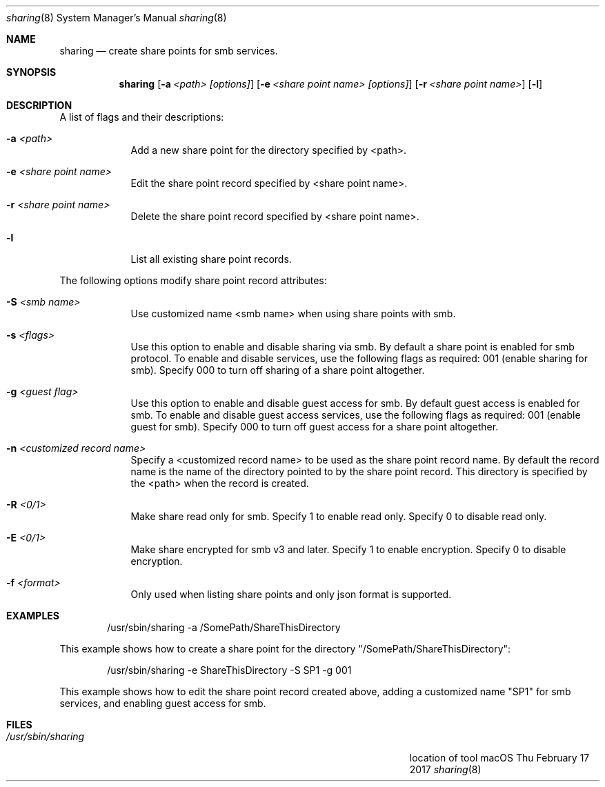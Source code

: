 .\"Modified from man(1) of FreeBSD, the NetBSD mdoc.template, and mdoc.samples.
.\"See Also:
.\"man mdoc.samples for a complete listing of options
.\"man mdoc for the short list of editing options
.\"/usr/share/misc/mdoc.template
.Dd Thu February 17 2017               \" DATE
.Dt sharing 8      \" Program name and manual section number
.Os "macOS"             \" OS - 'Mac OS X' if it requires Mac OS X features else 'Darwin'
.Sh NAME                 \" Section Header - required - don't modify 
.Nm sharing
.\" The following lines are read in generating the apropos(man -k) database. Use only key
.\" words here as the database is built based on the words here and in the .ND line. 
.\" Use .Nm macro to designate other names for the documented program.
.Nd create share points for smb services.
.Sh SYNOPSIS             \" Section Header - required - don't modify
.Nm
.Op Fl a Ar <path> [options]                    \" [-a <path>]
.Op Fl e Ar <share point name> [options]        \" [-a <sharePoint name>]
.Op Fl r Ar <share point name> \" [-r <sharePoint name>]
.Op Fl l \" [-l list share points]
.Sh DESCRIPTION          \" Section Header - required - don't modify
.Pp                      \" Inserts a space
A list of flags and their descriptions:
.Bl -tag -width -indent  \" Differs from above in tag removed 
.It Fl a Ar <path>                \"-a flag as a list item
Add a new share point for the directory specified by <path>.
.It Fl e Ar <share point name>
Edit the share point record specified by <share point name>.
.It Fl r Ar <share point name>
Delete the share point record specified by <share point name>.
.It Fl l
List all existing share point records. 
.El                      \" Ends the list
.Pp
The following options modify share point record attributes:
.Bl -tag -width -indent  \" Differs from above in tag removed 
.It Fl S Ar <smb name>
Use customized name <smb name> when using share points with smb.
.It Fl s Ar <flags> 
Use this option to enable and disable sharing via smb.
By default a share point is enabled for smb protocol.
To enable and disable services, use the following flags as required: \
001 (enable sharing for smb).
Specify 000 to turn off sharing of a share point altogether.
.It Fl g Ar <guest flag> 
Use this option to enable and disable guest access for smb.
By default guest access is enabled for smb.
To enable and disable guest access services, use the following flags as required: \
001 (enable guest for smb).
Specify 000 to turn off guest access for a share point altogether.
.It Fl n Ar <customized record name>
Specify a <customized record name> to be used as the share point record name.
By default the record name is the name of the directory pointed to by the share point record. 
This directory is specified by the <path> when the record is created.
.It Fl R Ar <0/1>
Make share read only for smb. Specify 1 to enable read only. Specify 0 to disable read only.
.It Fl E Ar <0/1>
Make share encrypted for smb v3 and later. Specify 1 to enable encryption. Specify 0 to disable encryption.
.It Fl f Ar <format>
Only used when listing share points and only json format is supported.
.El                      \" Ends the list
.Pp
.Sh EXAMPLES
.Bd -literal -offset indent
/usr/sbin/sharing -a /SomePath/ShareThisDirectory

.Ed
This example shows how to create a share point for the directory "/SomePath/ShareThisDirectory":
.Bd -literal -offset indent
/usr/sbin/sharing -e ShareThisDirectory -S SP1 -g 001

.Ed
This example shows how to edit the share point record created above, 
adding a customized name "SP1" for smb services, and enabling guest access for smb.
.\" .Sh ENVIRONMENT      \" May not be needed
.\" .Bl -tag -width "ENV_VAR_1" -indent \" ENV_VAR_1 is width of the string ENV_VAR_1
.\" .It Ev ENV_VAR_1
.\" Description of ENV_VAR_1
.\" .It Ev ENV_VAR_2
.\" Description of ENV_VAR_2
.\" .El                      
.Sh FILES                \" File used or created by the topic of the man page
.Bl -tag -width "/Users/joeuser/Library/really_long_file_name" -compact
.It Pa /usr/sbin/sharing
location of tool
.El
